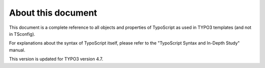 ﻿

.. ==================================================
.. FOR YOUR INFORMATION
.. --------------------------------------------------
.. -*- coding: utf-8 -*- with BOM.

.. ==================================================
.. DEFINE SOME TEXTROLES
.. --------------------------------------------------
.. role::   underline
.. role::   typoscript(code)
.. role::   ts(typoscript)
   :class:  typoscript
.. role::   php(code)


About this document
^^^^^^^^^^^^^^^^^^^

This document is a complete reference to all objects and properties of
TypoScript as used in TYPO3 templates (and not in TSconfig).

For explanations about the syntax of TypoScript itself, please refer
to the "TypoScript Syntax and In-Depth Study" manual.

This version is updated for TYPO3 version 4.7.

